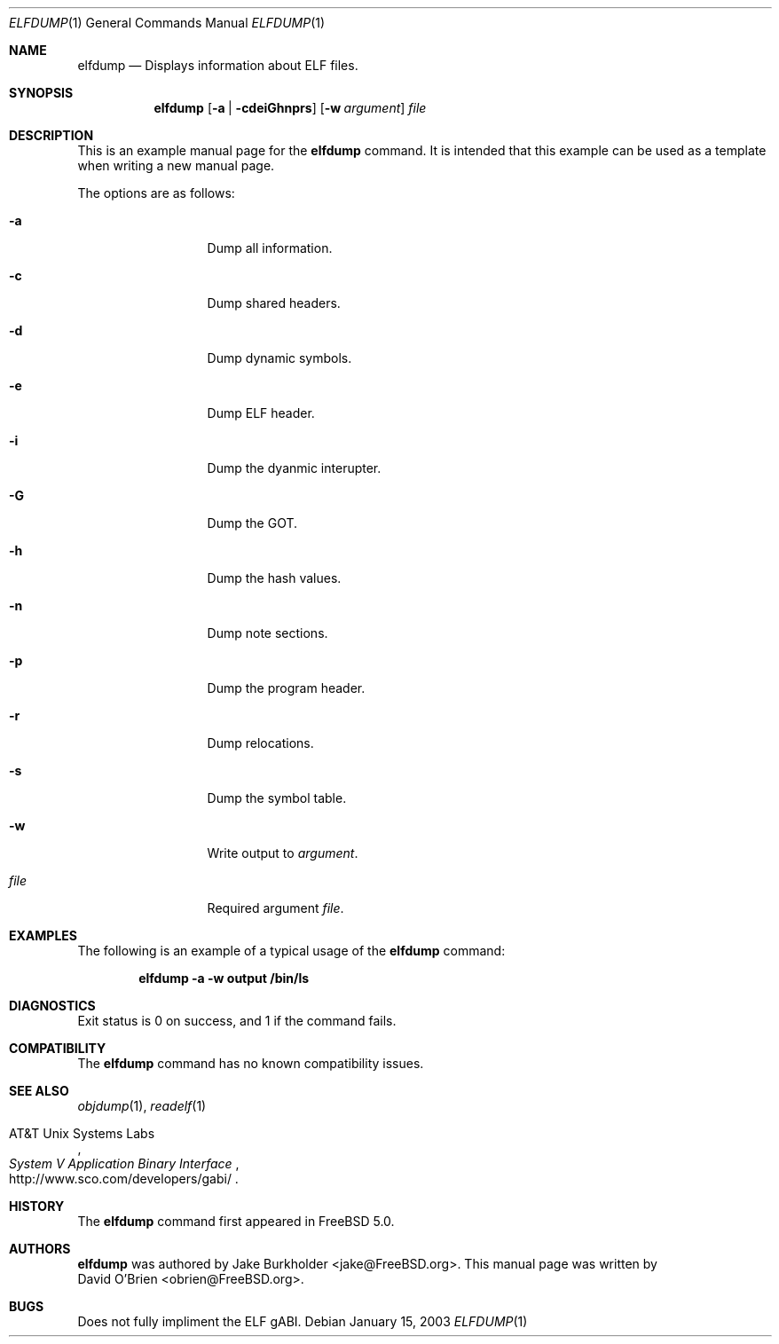 .\" Copyright (c) 2003 David O'Brien
.\" All rights reserved.
.\"
.\" Redistribution and use in source and binary forms, with or without
.\" modification, are permitted provided that the following conditions
.\" are met:
.\" 1. Redistributions of source code must retain the above copyright
.\"    notice, this list of conditions and the following disclaimer.
.\" 2. Redistributions in binary form must reproduce the above copyright
.\"    notice, this list of conditions and the following disclaimer in the
.\"    documentation and/or other materials provided with the distribution.
.\"
.\" THIS SOFTWARE IS PROVIDED BY THE AUTHOR AND CONTRIBUTORS ``AS IS'' AND
.\" ANY EXPRESS OR IMPLIED WARRANTIES, INCLUDING, BUT NOT LIMITED TO, THE
.\" IMPLIED WARRANTIES OF MERCHANTABILITY AND FITNESS FOR A PARTICULAR PURPOSE
.\" ARE DISCLAIMED.  IN NO EVENT SHALL THE AUTHOR OR CONTRIBUTORS BE LIABLE
.\" FOR ANY DIRECT, INDIRECT, INCIDENTAL, SPECIAL, EXEMPLARY, OR CONSEQUENTIAL
.\" DAMAGES (INCLUDING, BUT NOT LIMITED TO, PROCUREMENT OF SUBSTITUTE GOODS
.\" OR SERVICES; LOSS OF USE, DATA, OR PROFITS; OR BUSINESS INTERRUPTION)
.\" HOWEVER CAUSED AND ON ANY THEORY OF LIABILITY, WHETHER IN CONTRACT, STRICT
.\" LIABILITY, OR TORT (INCLUDING NEGLIGENCE OR OTHERWISE) ARISING IN ANY WAY
.\" OUT OF THE USE OF THIS SOFTWARE, EVEN IF ADVISED OF THE POSSIBILITY OF
.\" SUCH DAMAGE.
.\"
.\" $FreeBSD$
.\"
.Dd January 15, 2003
.Dt ELFDUMP 1
.Os
.Sh NAME
.Nm elfdump
.Nd "Displays information about ELF files."
.Sh SYNOPSIS
.Nm
.Op Fl a | cdeiGhnprs
.Op Fl w Ar argument
.Ar file
.Sh DESCRIPTION
This is an example manual page for the
.Nm
command.
It is intended that this example can be used as a template
when writing a new manual page.
.Pp
The options are as follows:
.Bl -tag -width ".Fl d Ar argument"
.It Fl a
Dump all information.
.It Fl c
Dump shared headers.
.It Fl d
Dump dynamic symbols.
.It Fl e
Dump ELF header.
.It Fl i
Dump the dyanmic interupter.
.It Fl G
Dump the GOT.
.It Fl h
Dump the hash values.
.It Fl n
Dump note sections.
.It Fl p
Dump the program header.
.It Fl r
Dump relocations.
.It Fl s
Dump the symbol table.
.It Fl w
Write output to
.Ar argument .
.It Ar file
Required argument
.Ar file .
.El
.Sh EXAMPLES
The following is an example of a typical usage
of the
.Nm
command:
.Pp
.Dl "elfdump -a -w output /bin/ls"
.Sh DIAGNOSTICS
Exit status is 0 on success, and 1 if the command fails.
.El
.Sh COMPATIBILITY
The
.Nm
command has no known compatibility issues.
.Sh SEE ALSO
.Xr objdump 1 ,
.Xr readelf 1
.Pp
.Rs
.%A AT&T Unix Systems Labs
.%T System V Application Binary Interface
.%O http://www.sco.com/developers/gabi/
.Re
.\".Sh STANDARDS
.\"If the command conforms to some standard, such as
.\".St -p1003.2
.\"or
.\".St -isoC ,
.\"it should be noted here.
.Sh HISTORY
The
.Nm
command first appeared in
.Fx 5.0 .
.Sh AUTHORS
.Nm
was authored by
.An Jake Burkholder Aq jake@FreeBSD.org .
This
manual page was written by
.An David O'Brien Aq obrien@FreeBSD.org .
.Sh BUGS
Does not fully impliment the ELF gABI.
